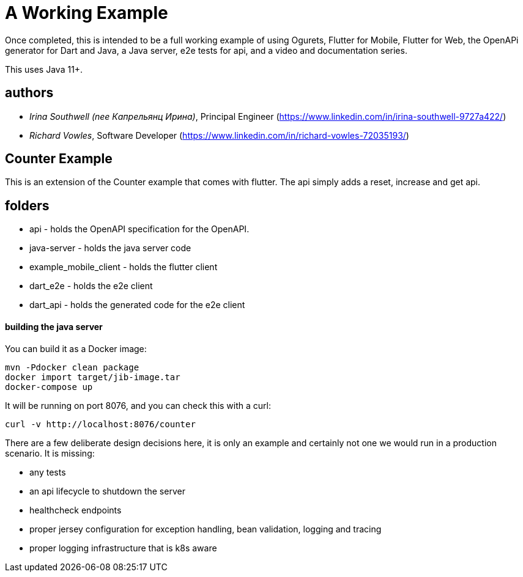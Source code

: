 = A Working Example

Once completed, this is intended to be a full working example
of using Ogurets, Flutter for Mobile, Flutter for Web, the OpenAPi generator for Dart and Java,
a Java server, e2e tests for api, and a video and documentation series.

This uses Java 11+.

== authors

- _Irina Southwell (nee Капрельянц Ирина)_, Principal Engineer (https://www.linkedin.com/in/irina-southwell-9727a422/)
- _Richard Vowles_, Software Developer (https://www.linkedin.com/in/richard-vowles-72035193/)

== Counter Example

This is an extension of the Counter example that comes with flutter. The api simply adds a reset, increase and get
api.

== folders

- api - holds the OpenAPI specification for the OpenAPI.
- java-server - holds the java server code
- example_mobile_client - holds the flutter client
- dart_e2e - holds the e2e client
- dart_api - holds the generated code for the e2e client

==== building the java server

You can build it as a Docker image:

----
mvn -Pdocker clean package
docker import target/jib-image.tar
docker-compose up
----

It will be running on port 8076, and you can check this with a curl:

----
curl -v http://localhost:8076/counter
----

There are a few deliberate design decisions here, it is only an example and certainly not one we would run
in a production scenario. It is missing:

- any tests
- an api lifecycle to shutdown the server
- healthcheck endpoints
- proper jersey configuration for exception handling, bean validation, logging and tracing
- proper logging infrastructure that is k8s aware

